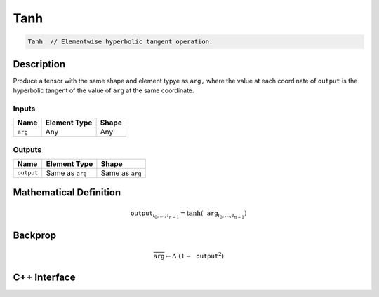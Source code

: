 .. tanh.rst:

#####
Tanh
#####

.. code-block:: cpp

   Tanh  // Elementwise hyperbolic tangent operation.

Description
===========

Produce a tensor with the same shape and element typye as ``arg,``
where the value at each coordinate of ``output`` is the hyperbolic
tangent of the value of ``arg`` at the same coordinate.

Inputs
------

+-----------------+-------------------------+--------------------------------+
| Name            | Element Type            | Shape                          |
+=================+=========================+================================+
| ``arg``         | Any                     | Any                            |
+-----------------+-------------------------+--------------------------------+

Outputs
-------

+-----------------+-------------------------+--------------------------------+
| Name            | Element Type            | Shape                          |
+=================+=========================+================================+
| ``output``      | Same as ``arg``         | Same as ``arg``                |
+-----------------+-------------------------+--------------------------------+


Mathematical Definition
=======================

.. math::

   \mathtt{output}_{i_0, \ldots, i_{n-1}} = \tanh(\mathtt{arg}_{i_0,
   \ldots, i_{n-1}})

Backprop
========

.. math::

   \overline{\mathtt{arg}} \leftarrow \Delta\ (1 - \mathtt{output}^2)


C++ Interface
=============

.. doxygenclass:: ngraph::op::Tanh
   :project: ngraph
   :members:
